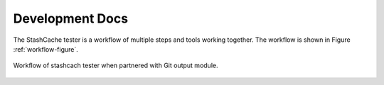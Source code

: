 Development Docs
================

The StashCache tester is a workflow of multiple steps and tools working together.  The workflow is shown in Figure :ref:`workflow-figure`.  

.. _workflow-figure:

.. figure:: images/WorkflowFigure.*
   :scale: 70%
   :alt: Stashcache test workflow
   :align: center
   
   Workflow of stashcach tester when partnered with Git output module.
